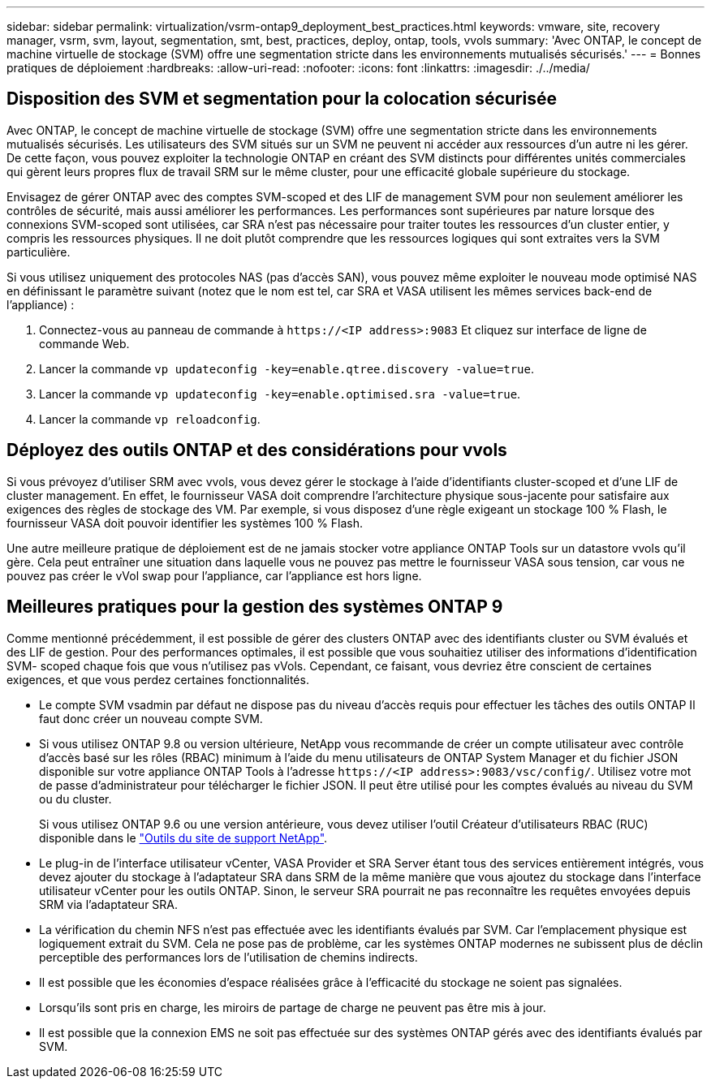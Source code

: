 ---
sidebar: sidebar 
permalink: virtualization/vsrm-ontap9_deployment_best_practices.html 
keywords: vmware, site, recovery manager, vsrm, svm, layout, segmentation, smt, best, practices, deploy, ontap, tools, vvols 
summary: 'Avec ONTAP, le concept de machine virtuelle de stockage (SVM) offre une segmentation stricte dans les environnements mutualisés sécurisés.' 
---
= Bonnes pratiques de déploiement
:hardbreaks:
:allow-uri-read: 
:nofooter: 
:icons: font
:linkattrs: 
:imagesdir: ./../media/




== Disposition des SVM et segmentation pour la colocation sécurisée

Avec ONTAP, le concept de machine virtuelle de stockage (SVM) offre une segmentation stricte dans les environnements mutualisés sécurisés. Les utilisateurs des SVM situés sur un SVM ne peuvent ni accéder aux ressources d'un autre ni les gérer. De cette façon, vous pouvez exploiter la technologie ONTAP en créant des SVM distincts pour différentes unités commerciales qui gèrent leurs propres flux de travail SRM sur le même cluster, pour une efficacité globale supérieure du stockage.

Envisagez de gérer ONTAP avec des comptes SVM-scoped et des LIF de management SVM pour non seulement améliorer les contrôles de sécurité, mais aussi améliorer les performances. Les performances sont supérieures par nature lorsque des connexions SVM-scoped sont utilisées, car SRA n'est pas nécessaire pour traiter toutes les ressources d'un cluster entier, y compris les ressources physiques. Il ne doit plutôt comprendre que les ressources logiques qui sont extraites vers la SVM particulière.

Si vous utilisez uniquement des protocoles NAS (pas d'accès SAN), vous pouvez même exploiter le nouveau mode optimisé NAS en définissant le paramètre suivant (notez que le nom est tel, car SRA et VASA utilisent les mêmes services back-end de l'appliance) :

. Connectez-vous au panneau de commande à `\https://<IP address>:9083` Et cliquez sur interface de ligne de commande Web.
. Lancer la commande `vp updateconfig -key=enable.qtree.discovery -value=true`.
. Lancer la commande `vp updateconfig -key=enable.optimised.sra -value=true`.
. Lancer la commande `vp reloadconfig`.




== Déployez des outils ONTAP et des considérations pour vvols

Si vous prévoyez d'utiliser SRM avec vvols, vous devez gérer le stockage à l'aide d'identifiants cluster-scoped et d'une LIF de cluster management. En effet, le fournisseur VASA doit comprendre l'architecture physique sous-jacente pour satisfaire aux exigences des règles de stockage des VM. Par exemple, si vous disposez d'une règle exigeant un stockage 100 % Flash, le fournisseur VASA doit pouvoir identifier les systèmes 100 % Flash.

Une autre meilleure pratique de déploiement est de ne jamais stocker votre appliance ONTAP Tools sur un datastore vvols qu'il gère. Cela peut entraîner une situation dans laquelle vous ne pouvez pas mettre le fournisseur VASA sous tension, car vous ne pouvez pas créer le vVol swap pour l'appliance, car l'appliance est hors ligne.



== Meilleures pratiques pour la gestion des systèmes ONTAP 9

Comme mentionné précédemment, il est possible de gérer des clusters ONTAP avec des identifiants cluster ou SVM évalués et des LIF de gestion. Pour des performances optimales, il est possible que vous souhaitiez utiliser des informations d'identification SVM- scoped chaque fois que vous n'utilisez pas vVols. Cependant, ce faisant, vous devriez être conscient de certaines exigences, et que vous perdez certaines fonctionnalités.

* Le compte SVM vsadmin par défaut ne dispose pas du niveau d'accès requis pour effectuer les tâches des outils ONTAP Il faut donc créer un nouveau compte SVM.
* Si vous utilisez ONTAP 9.8 ou version ultérieure, NetApp vous recommande de créer un compte utilisateur avec contrôle d'accès basé sur les rôles (RBAC) minimum à l'aide du menu utilisateurs de ONTAP System Manager et du fichier JSON disponible sur votre appliance ONTAP Tools à l'adresse `\https://<IP address>:9083/vsc/config/`. Utilisez votre mot de passe d'administrateur pour télécharger le fichier JSON. Il peut être utilisé pour les comptes évalués au niveau du SVM ou du cluster.
+
Si vous utilisez ONTAP 9.6 ou une version antérieure, vous devez utiliser l'outil Créateur d'utilisateurs RBAC (RUC) disponible dans le https://mysupport.netapp.com/site/tools/tool-eula/rbac["Outils du site de support NetApp"^].

* Le plug-in de l'interface utilisateur vCenter, VASA Provider et SRA Server étant tous des services entièrement intégrés, vous devez ajouter du stockage à l'adaptateur SRA dans SRM de la même manière que vous ajoutez du stockage dans l'interface utilisateur vCenter pour les outils ONTAP. Sinon, le serveur SRA pourrait ne pas reconnaître les requêtes envoyées depuis SRM via l'adaptateur SRA.
* La vérification du chemin NFS n'est pas effectuée avec les identifiants évalués par SVM. Car l'emplacement physique est logiquement extrait du SVM. Cela ne pose pas de problème, car les systèmes ONTAP modernes ne subissent plus de déclin perceptible des performances lors de l'utilisation de chemins indirects.
* Il est possible que les économies d'espace réalisées grâce à l'efficacité du stockage ne soient pas signalées.
* Lorsqu'ils sont pris en charge, les miroirs de partage de charge ne peuvent pas être mis à jour.
* Il est possible que la connexion EMS ne soit pas effectuée sur des systèmes ONTAP gérés avec des identifiants évalués par SVM.

